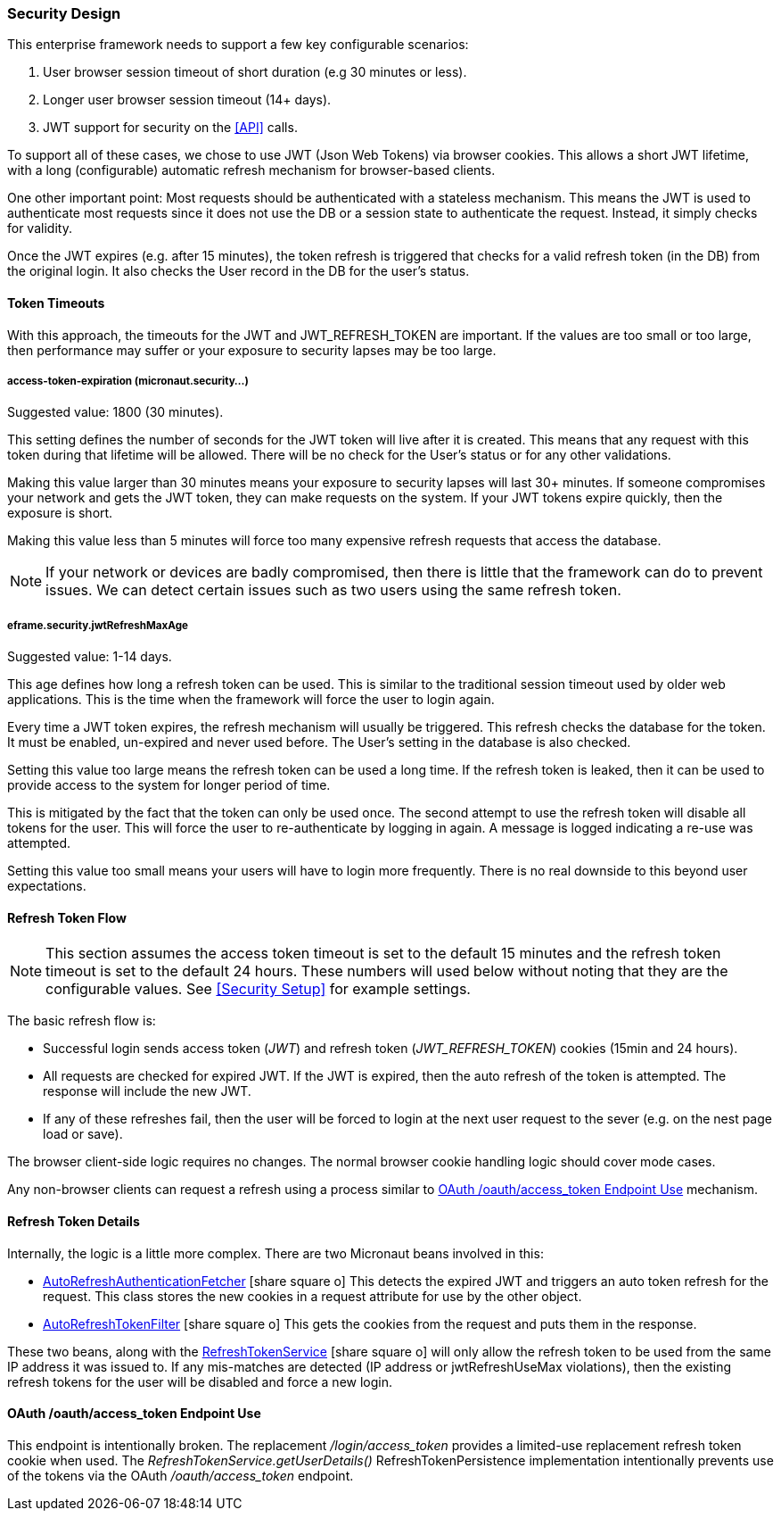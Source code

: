 
=== Security Design

This enterprise framework needs to support a few key configurable scenarios:

. User browser session timeout of short duration (e.g 30 minutes or less).
. Longer user browser session timeout (14+ days).
. JWT support for security on the <<API>> calls.

To support all of these cases, we chose to use JWT (Json Web Tokens) via browser cookies.
This allows a short JWT lifetime, with a long (configurable) automatic refresh mechanism for
browser-based clients.

One other important point:  Most requests should be authenticated with a stateless
mechanism.  This means the JWT is used to authenticate most requests since 
it does not use the DB or a session state to authenticate the request.  Instead, it
simply checks for validity.

Once the JWT expires (e.g. after 15 minutes), the token refresh is triggered that
checks for a valid refresh token (in the DB) from the original login.  It also checks the
User record in the DB for the user's status.

==== Token Timeouts

With this approach, the timeouts for the JWT and JWT_REFRESH_TOKEN are important.
If the values are too small or too large, then performance may suffer or your exposure
to security lapses may be too large.


===== access-token-expiration (micronaut.security...)

Suggested value: 1800 (30 minutes).

This setting defines the number of seconds for the JWT token will live after it is
created.  This means that any request with this token during that lifetime will
be allowed.  There will be no check for the User's status or for any other validations.

Making this value larger than 30 minutes means your exposure to security lapses will
last 30+ minutes.  If someone compromises your network and gets the JWT token,
they can make requests on the system.  If your JWT tokens expire quickly, then
the exposure is short.

Making this value less than 5 minutes will force too many expensive refresh requests
that access the database.

NOTE: If your network or devices are badly compromised, then there is little that
      the framework can do to prevent issues.  We can detect certain issues such as
      two users using the same refresh token.

===== eframe.security.jwtRefreshMaxAge

Suggested value: 1-14 days.

This age defines how long a refresh token can be used.  This is similar to the
traditional session timeout used by older web applications.  This is the time
when the framework will force the user to login again.

Every time a JWT token expires, the refresh mechanism will usually be triggered.
This refresh checks the database for the token.  It must be enabled, un-expired
and never used before.
The User's setting in the database is also checked.

Setting this value too large means the refresh token can be used a long time.  If
the refresh token is leaked, then it can be used to provide access to the system for
longer period of time.

This is mitigated by the fact that the token can only be used once.  The second attempt
to use the refresh token will disable all tokens for the user.
This will force the user to re-authenticate by logging in again.
A message is logged indicating a re-use was attempted.

Setting this value too small means your users will have to login more frequently.
There is no real downside to this beyond user expectations.


==== Refresh Token Flow

NOTE: This section assumes the access token timeout is set to the default 15 minutes and
      the refresh token timeout is set to the default 24 hours.  These numbers will
      used below without noting that they are the configurable values.
      See <<Security Setup>> for example settings.

The basic refresh flow is:

* Successful login sends access token (_JWT_) and refresh token (_JWT_REFRESH_TOKEN_)
  cookies (15min and 24 hours).
* All requests are checked for expired JWT.  If the JWT is expired, then the
  auto refresh of the token is attempted. The response will include the new JWT.
* If any of these refreshes fail, then the user will be forced to login at the next
  user request to the sever (e.g. on the nest page load or save).


The browser client-side logic requires no changes.  The normal browser cookie
handling logic should cover mode cases.

Any non-browser clients can request a refresh using a process similar to
<<oauth-refresh>> mechanism.


==== Refresh Token Details

Internally, the logic is a little more complex.  There are two Micronaut beans involved
in this:

* link:groovydoc/org/simplemes/eframe/security/AutoRefreshAuthenticationFetcher.html[AutoRefreshAuthenticationFetcher^] icon:share-square-o[role="link-blue"]
 This detects the expired JWT and triggers
  an auto token refresh for the request.  This class stores the new cookies in
  a request attribute for use by the other object.

* link:groovydoc/org/simplemes/eframe/security/AutoRefreshTokenFilter.html[AutoRefreshTokenFilter^] icon:share-square-o[role="link-blue"]
 This gets the cookies from the request and puts them
  in the response.

These two beans, along with the
link:groovydoc/org/simplemes/eframe/security/service/RefreshTokenService.html[RefreshTokenService^] icon:share-square-o[role="link-blue"]
will only allow the refresh token to be used from the same IP address it was issued to.
If any mis-matches are detected (IP address or jwtRefreshUseMax violations), then the
existing refresh tokens for the user will be disabled and force a new login.



[[oauth-refresh]]
==== OAuth /oauth/access_token Endpoint Use

This endpoint is intentionally broken.  The replacement _/login/access_token_
provides a limited-use replacement refresh token cookie when used.  The
_RefreshTokenService.getUserDetails()_ RefreshTokenPersistence implementation
intentionally prevents use of the tokens via the OAuth _/oauth/access_token_ endpoint.


